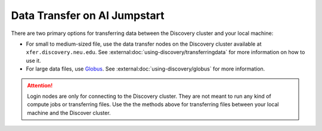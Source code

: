 Data Transfer on AI Jumpstart
=============================
There are two primary options for transferring data between the Discovery cluster and your local machine:

* For small to medium-sized file, use the data transfer nodes on the Discovery cluster available at ``xfer.discovery.neu.edu``.
  See :external:doc:`using-discovery/transferringdata` for more information on how to use it.
* For large data files, use `Globus <https://www.globus.org/globus-connect>`_. See :external:doc:`using-discovery/globus` for
  more information.

.. attention::
   Login nodes are only for connecting to the Discovery cluster. They are not meant to run any kind of compute jobs or
   transferring files. Use the the methods above for transferring files between your local machine and the Discover
   cluster.